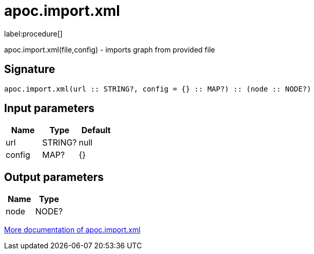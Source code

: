 ////
This file is generated by DocsTest, so don't change it!
////

= apoc.import.xml
:description: This section contains reference documentation for the apoc.import.xml procedure.

label:procedure[]

[.emphasis]
apoc.import.xml(file,config) - imports graph from provided file

== Signature

[source]
----
apoc.import.xml(url :: STRING?, config = {} :: MAP?) :: (node :: NODE?)
----

== Input parameters
[.procedures, opts=header]
|===
| Name | Type | Default 
|url|STRING?|null
|config|MAP?|{}
|===

== Output parameters
[.procedures, opts=header]
|===
| Name | Type 
|node|NODE?
|===

xref::import/xml.adoc[More documentation of apoc.import.xml,role=more information]

